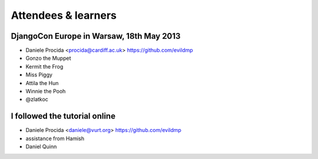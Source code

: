 ####################
Attendees & learners
####################

DjangoCon Europe in Warsaw, 18th May 2013
=========================================

* Daniele Procida <procida@cardiff.ac.uk> https://github.com/evildmp
* Gonzo the Muppet
* Kermit the Frog
* Miss Piggy
* Attila the Hun
* Winnie the Pooh
* @zlatkoc


I followed the tutorial online
==============================
* Daniele Procida <daniele@vurt.org> https://github.com/evildmp
* assistance from Hamish
* Daniel Quinn

